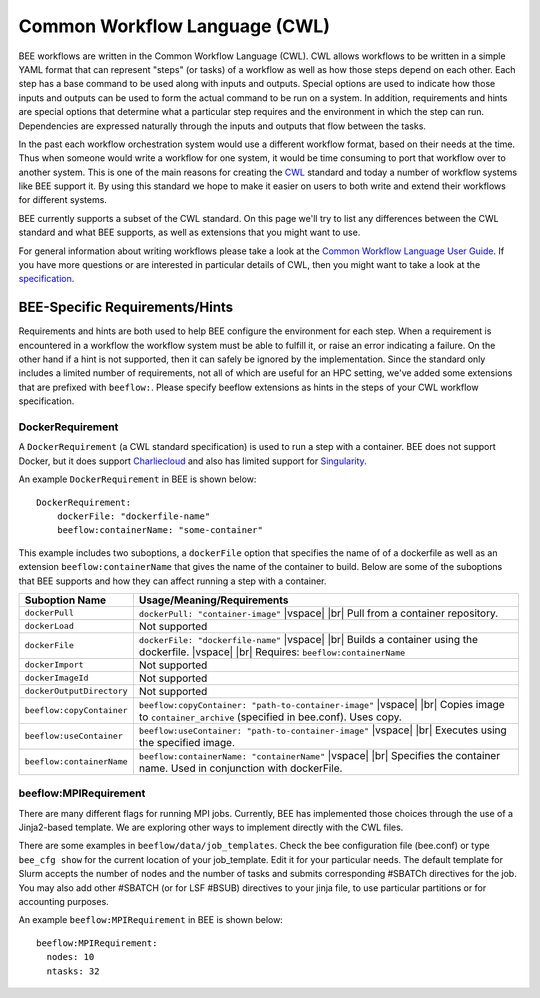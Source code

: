 Common Workflow Language (CWL)
******************************
BEE workflows are written in the Common Workflow Language (CWL). CWL allows
workflows to be written in a simple YAML format that can represent "steps" (or
tasks) of a workflow as well as how those steps depend on each other. Each step
has a base command to be used along with inputs and outputs. Special options
are used to indicate how those inputs and outputs can be used to form the
actual command to be run on a system. In addition, requirements and hints are
special options that determine what a particular step requires and the
environment in which the step can run. Dependencies are expressed naturally
through the inputs and outputs that flow between the tasks.

In the past each workflow orchestration system would use a different workflow
format, based on their needs at the time. Thus when someone would write a
workflow for one system, it would be time consuming to port that workflow over
to another system. This is one of the main reasons for creating the CWL_ standard
and today a number of workflow systems like BEE support it. By using this
standard we hope to make it easier on users to both write and extend their
workflows for different systems.

.. _CWL: https://www.commonwl.org/

BEE currently supports a subset of the CWL standard. On this page we'll try to
list any differences between the CWL standard and what BEE supports, as well as
extensions that you might want to use.

For general information about writing workflows please take a look at the
`Common Workflow Language User Guide`_. If you have more questions or are
interested in particular details of CWL, then you might want to take a look at
the specification_.

.. _Common Workflow Language User Guide: https://www.commonwl.org/user_guide/
.. _specification: https://www.commonwl.org/v1.2/

BEE-Specific Requirements/Hints
===============================

Requirements and hints are both used to help BEE configure the environment for
each step. When a requirement is encountered in a workflow the workflow system
must be able to fulfill it, or raise an error indicating a failure. On the
other hand if a hint is not supported, then it can safely be ignored by the
implementation. Since the standard only includes a limited number of
requirements, not all of which are useful for an HPC setting, we've added some
extensions that are prefixed with ``beeflow:``. Please specify beeflow extensions as hints in the steps of your CWL workflow specification.

DockerRequirement
-----------------

A ``DockerRequirement`` (a CWL standard specification) is used to run a step with a container. BEE does not
support Docker, but it does support Charliecloud_ and also has limited support
for Singularity_.

.. _Charliecloud: https://hpc.github.io/charliecloud/
.. _Singularity: https://apptainer.org/

An example ``DockerRequirement`` in BEE is shown below::

    DockerRequirement:
        dockerFile: "dockerfile-name"
        beeflow:containerName: "some-container"

This example includes two suboptions, a ``dockerFile`` option that specifies the name of of a dockerfile as well as an extension ``beeflow:containerName`` that gives the
name of the container to build. Below are some of the suboptions that BEE
supports and how they can affect running a step with a container.

.. |vspace| raw:: latex

   \vspace{5mm}

.. |br| raw:: html

   <br />


========================= =========================================================
Suboption Name            Usage/Meaning/Requirements
========================= =========================================================
``dockerPull``            ``dockerPull: "container-image"`` |vspace| |br|
                          Pull from a container repository.

``dockerLoad``            Not supported

``dockerFile``            ``dockerFile: "dockerfile-name"`` |vspace| |br|
                          Builds a container using the dockerfile. |vspace| |br|
                          Requires: ``beeflow:containerName``

``dockerImport``          Not supported
``dockerImageId``         Not supported
``dockerOutputDirectory`` Not supported

``beeflow:copyContainer`` ``beeflow:copyContainer: "path-to-container-image"`` |vspace| |br|
                          Copies image to ``container_archive`` (specified in bee.conf). Uses copy.

``beeflow:useContainer``  ``beeflow:useContainer: "path-to-container-image"`` |vspace| |br|
                          Executes using the specified image.

``beeflow:containerName`` ``beeflow:containerName: "containerName"`` |vspace| |br|
                          Specifies the container name. Used in conjunction with dockerFile.
========================= =========================================================

beeflow:MPIRequirement
----------------------

There are many different flags for running MPI jobs. Currently, BEE has implemented those choices through the use of a Jinja2-based template. We are exploring other ways to implement directly with the CWL files.

There are some examples in ``beeflow/data/job_templates``. Check the bee configuration file (bee.conf) or type ``bee_cfg show`` for the current location of your job_template. Edit it for your particular needs. The default template for Slurm accepts the number of nodes and the number of tasks and submits corresponding #SBATCh directives for the job. You may also add other #SBATCH (or for LSF #BSUB) directives to your jinja file, to use particular partitions or for accounting purposes.

An example ``beeflow:MPIRequirement`` in BEE is shown below::

    beeflow:MPIRequirement:
      nodes: 10
      ntasks: 32

